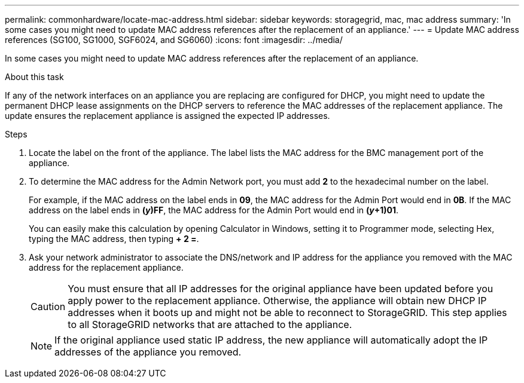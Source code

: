 ---
permalink: commonhardware/locate-mac-address.html
sidebar: sidebar
keywords: storagegrid, mac, mac address
summary: 'In some cases you might need to update MAC address references after the replacement of an appliance.'
---
= Update MAC address references (SG100, SG1000, SGF6024, and SG6060)
:icons: font
:imagesdir: ../media/

[.lead]
In some cases you might need to update MAC address references after the replacement of an appliance. 

.About this task
If any of the network interfaces on an appliance you are replacing are configured for DHCP, you might need to update the permanent DHCP lease assignments on the DHCP servers to reference the MAC addresses of the replacement appliance. The update ensures the replacement appliance is assigned the expected IP addresses.

.Steps

. Locate the label on the front of the appliance. The label lists the MAC address for the BMC management port of the appliance. 
. To determine the MAC address for the Admin Network port, you must add *2* to the hexadecimal number on the label.
+
For example, if the MAC address on the label ends in *09*, the MAC address for the Admin Port would end in *0B*. If the MAC address on the label ends in *(_y_)FF*, the MAC address for the Admin Port would end in *(_y_+1)01*. 
+
You can easily make this calculation by opening Calculator in Windows, setting it to Programmer mode, selecting Hex, typing the MAC address, then typing *+ 2 =*.

. Ask your network administrator to associate the DNS/network and IP address for the appliance you removed with the MAC address for the replacement appliance.
+
CAUTION: You must ensure that all IP addresses for the original appliance have been updated before you apply power to the replacement appliance. Otherwise, the appliance will obtain new DHCP IP addresses when it boots up and might not be able to reconnect to StorageGRID. This step applies to all StorageGRID networks that are attached to the appliance.
+
NOTE: If the original appliance used static IP address, the new appliance will automatically adopt the IP addresses of the appliance you removed.